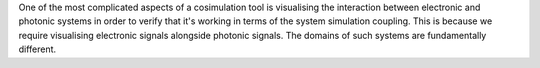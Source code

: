 One of the most complicated aspects of a cosimulation tool is visualising the interaction between electronic and photonic systems in order to verify that it's working in terms of the system simulation coupling. This is because we require visualising electronic signals alongside photonic signals. The domains of such systems are fundamentally different.
